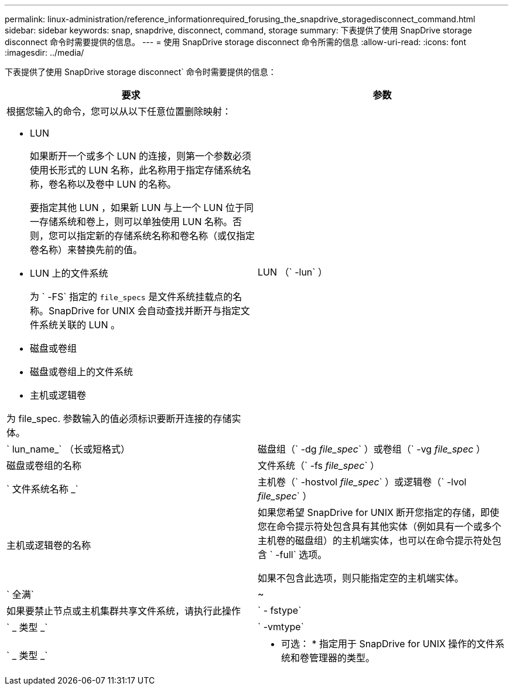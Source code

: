 ---
permalink: linux-administration/reference_informationrequired_forusing_the_snapdrive_storagedisconnect_command.html 
sidebar: sidebar 
keywords: snap, snapdrive, disconnect, command, storage 
summary: 下表提供了使用 SnapDrive storage disconnect 命令时需要提供的信息。 
---
= 使用 SnapDrive storage disconnect 命令所需的信息
:allow-uri-read: 
:icons: font
:imagesdir: ../media/


[role="lead"]
下表提供了使用 SnapDrive storage disconnect` 命令时需要提供的信息：

|===
| 要求 | 参数 


 a| 
根据您输入的命令，您可以从以下任意位置删除映射：

* LUN
+
如果断开一个或多个 LUN 的连接，则第一个参数必须使用长形式的 LUN 名称，此名称用于指定存储系统名称，卷名称以及卷中 LUN 的名称。

+
要指定其他 LUN ，如果新 LUN 与上一个 LUN 位于同一存储系统和卷上，则可以单独使用 LUN 名称。否则，您可以指定新的存储系统名称和卷名称（或仅指定卷名称）来替换先前的值。

* LUN 上的文件系统
+
为 ` -FS` 指定的 `file_specs` 是文件系统挂载点的名称。SnapDrive for UNIX 会自动查找并断开与指定文件系统关联的 LUN 。

* 磁盘或卷组
* 磁盘或卷组上的文件系统
* 主机或逻辑卷


为 file_spec. 参数输入的值必须标识要断开连接的存储实体。



 a| 
LUN （` -lun` ）
 a| 
` lun_name_` （长或短格式）



 a| 
磁盘组（` -dg _file_spec_` ）或卷组（` -vg _file_spec_ ）
 a| 
磁盘或卷组的名称



 a| 
文件系统（` -fs _file_spec_` ）
 a| 
` 文件系统名称 _`



 a| 
主机卷（` -hostvol _file_spec_` ）或逻辑卷（` -lvol _file_spec_` ）
 a| 
主机或逻辑卷的名称



 a| 
如果您希望 SnapDrive for UNIX 断开您指定的存储，即使您在命令提示符处包含具有其他实体（例如具有一个或多个主机卷的磁盘组）的主机端实体，也可以在命令提示符处包含 ` -full` 选项。

如果不包含此选项，则只能指定空的主机端实体。



 a| 
` 全满`
 a| 
~



 a| 
如果要禁止节点或主机集群共享文件系统，请执行此操作



 a| 
` - fstype`
 a| 
` _ 类型 _`



 a| 
` -vmtype`
 a| 
` _ 类型 _`



 a| 
* 可选： * 指定用于 SnapDrive for UNIX 操作的文件系统和卷管理器的类型。

|===
